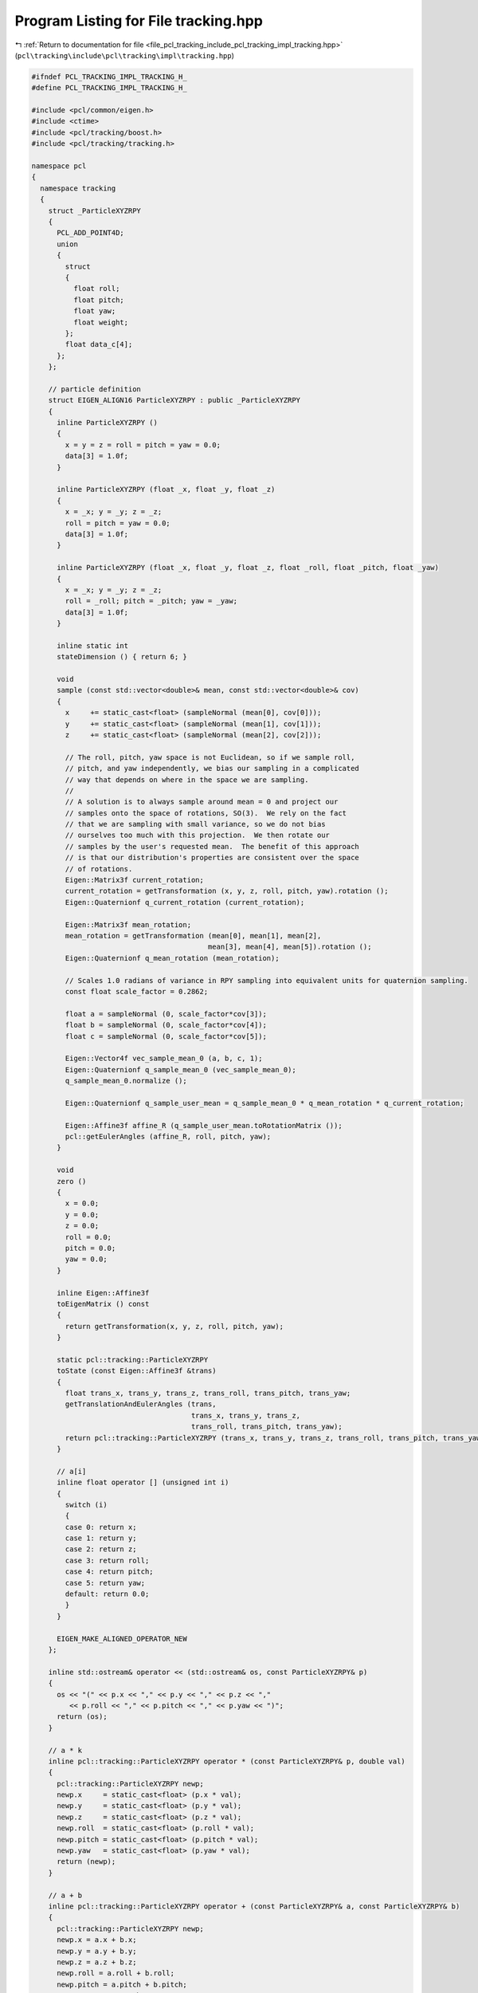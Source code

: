 
.. _program_listing_file_pcl_tracking_include_pcl_tracking_impl_tracking.hpp:

Program Listing for File tracking.hpp
=====================================

|exhale_lsh| :ref:`Return to documentation for file <file_pcl_tracking_include_pcl_tracking_impl_tracking.hpp>` (``pcl\tracking\include\pcl\tracking\impl\tracking.hpp``)

.. |exhale_lsh| unicode:: U+021B0 .. UPWARDS ARROW WITH TIP LEFTWARDS

.. code-block:: cpp

   #ifndef PCL_TRACKING_IMPL_TRACKING_H_
   #define PCL_TRACKING_IMPL_TRACKING_H_
   
   #include <pcl/common/eigen.h>
   #include <ctime>
   #include <pcl/tracking/boost.h>
   #include <pcl/tracking/tracking.h>
   
   namespace pcl
   {
     namespace tracking
     {
       struct _ParticleXYZRPY
       {
         PCL_ADD_POINT4D;
         union
         {
           struct
           {
             float roll;
             float pitch;
             float yaw;
             float weight;
           };
           float data_c[4];
         };
       };
   
       // particle definition
       struct EIGEN_ALIGN16 ParticleXYZRPY : public _ParticleXYZRPY
       {
         inline ParticleXYZRPY ()
         {
           x = y = z = roll = pitch = yaw = 0.0;
           data[3] = 1.0f;
         }
   
         inline ParticleXYZRPY (float _x, float _y, float _z)
         {
           x = _x; y = _y; z = _z;
           roll = pitch = yaw = 0.0;
           data[3] = 1.0f;
         }
   
         inline ParticleXYZRPY (float _x, float _y, float _z, float _roll, float _pitch, float _yaw)
         {
           x = _x; y = _y; z = _z;
           roll = _roll; pitch = _pitch; yaw = _yaw;
           data[3] = 1.0f;
         }
   
         inline static int
         stateDimension () { return 6; }
         
         void
         sample (const std::vector<double>& mean, const std::vector<double>& cov)
         {
           x     += static_cast<float> (sampleNormal (mean[0], cov[0]));
           y     += static_cast<float> (sampleNormal (mean[1], cov[1]));
           z     += static_cast<float> (sampleNormal (mean[2], cov[2]));
   
           // The roll, pitch, yaw space is not Euclidean, so if we sample roll,
           // pitch, and yaw independently, we bias our sampling in a complicated
           // way that depends on where in the space we are sampling.
           //
           // A solution is to always sample around mean = 0 and project our
           // samples onto the space of rotations, SO(3).  We rely on the fact
           // that we are sampling with small variance, so we do not bias
           // ourselves too much with this projection.  We then rotate our
           // samples by the user's requested mean.  The benefit of this approach
           // is that our distribution's properties are consistent over the space
           // of rotations.
           Eigen::Matrix3f current_rotation;
           current_rotation = getTransformation (x, y, z, roll, pitch, yaw).rotation ();
           Eigen::Quaternionf q_current_rotation (current_rotation);
   
           Eigen::Matrix3f mean_rotation;
           mean_rotation = getTransformation (mean[0], mean[1], mean[2],
                                             mean[3], mean[4], mean[5]).rotation ();
           Eigen::Quaternionf q_mean_rotation (mean_rotation);
   
           // Scales 1.0 radians of variance in RPY sampling into equivalent units for quaternion sampling.
           const float scale_factor = 0.2862;
   
           float a = sampleNormal (0, scale_factor*cov[3]);
           float b = sampleNormal (0, scale_factor*cov[4]);
           float c = sampleNormal (0, scale_factor*cov[5]);
   
           Eigen::Vector4f vec_sample_mean_0 (a, b, c, 1);
           Eigen::Quaternionf q_sample_mean_0 (vec_sample_mean_0);
           q_sample_mean_0.normalize ();
   
           Eigen::Quaternionf q_sample_user_mean = q_sample_mean_0 * q_mean_rotation * q_current_rotation;
   
           Eigen::Affine3f affine_R (q_sample_user_mean.toRotationMatrix ());
           pcl::getEulerAngles (affine_R, roll, pitch, yaw);
         }
   
         void
         zero ()
         {
           x = 0.0;
           y = 0.0;
           z = 0.0;
           roll = 0.0;
           pitch = 0.0;
           yaw = 0.0;
         }
   
         inline Eigen::Affine3f
         toEigenMatrix () const
         {
           return getTransformation(x, y, z, roll, pitch, yaw);
         }
   
         static pcl::tracking::ParticleXYZRPY
         toState (const Eigen::Affine3f &trans)
         {
           float trans_x, trans_y, trans_z, trans_roll, trans_pitch, trans_yaw;
           getTranslationAndEulerAngles (trans,
                                         trans_x, trans_y, trans_z,
                                         trans_roll, trans_pitch, trans_yaw);
           return pcl::tracking::ParticleXYZRPY (trans_x, trans_y, trans_z, trans_roll, trans_pitch, trans_yaw);
         }
   
         // a[i]
         inline float operator [] (unsigned int i)
         {
           switch (i)
           {
           case 0: return x;
           case 1: return y;
           case 2: return z;
           case 3: return roll;
           case 4: return pitch;
           case 5: return yaw;
           default: return 0.0;
           }
         }
         
         EIGEN_MAKE_ALIGNED_OPERATOR_NEW
       };
       
       inline std::ostream& operator << (std::ostream& os, const ParticleXYZRPY& p)
       {
         os << "(" << p.x << "," << p.y << "," << p.z << ","
            << p.roll << "," << p.pitch << "," << p.yaw << ")";
         return (os);
       }
       
       // a * k
       inline pcl::tracking::ParticleXYZRPY operator * (const ParticleXYZRPY& p, double val)
       {
         pcl::tracking::ParticleXYZRPY newp;
         newp.x     = static_cast<float> (p.x * val);
         newp.y     = static_cast<float> (p.y * val);
         newp.z     = static_cast<float> (p.z * val);
         newp.roll  = static_cast<float> (p.roll * val);
         newp.pitch = static_cast<float> (p.pitch * val);
         newp.yaw   = static_cast<float> (p.yaw * val);
         return (newp);
       }
       
       // a + b
       inline pcl::tracking::ParticleXYZRPY operator + (const ParticleXYZRPY& a, const ParticleXYZRPY& b)
       {
         pcl::tracking::ParticleXYZRPY newp;
         newp.x = a.x + b.x;
         newp.y = a.y + b.y;
         newp.z = a.z + b.z;
         newp.roll = a.roll + b.roll;
         newp.pitch = a.pitch + b.pitch;
         newp.yaw = a.yaw + b.yaw;
         return (newp);
       }
   
       // a - b
       inline pcl::tracking::ParticleXYZRPY operator - (const ParticleXYZRPY& a, const ParticleXYZRPY& b)
       {
         pcl::tracking::ParticleXYZRPY newp;
         newp.x = a.x - b.x;
         newp.y = a.y - b.y;
         newp.z = a.z - b.z;
         newp.roll = a.roll - b.roll;
         newp.pitch = a.pitch - b.pitch;
         newp.yaw = a.yaw - b.yaw;
         return (newp);
       }
       
     }
   }
   
   
   //########################################################################33
   
   
   namespace pcl
   {
     namespace tracking
     {
       struct _ParticleXYZR
       {
         PCL_ADD_POINT4D;
         union
         {
           struct
           {
             float roll;
             float pitch;
             float yaw;
             float weight;
           };
           float data_c[4];
         };
       };
   
       // particle definition
       struct EIGEN_ALIGN16 ParticleXYZR : public _ParticleXYZR
       {
         inline ParticleXYZR ()
         {
           x = y = z = roll = pitch = yaw = 0.0;
           data[3] = 1.0f;
         }
   
         inline ParticleXYZR (float _x, float _y, float _z)
         {
           x = _x; y = _y; z = _z;
           roll = pitch = yaw = 0.0;
           data[3] = 1.0f;
         }
   
         inline ParticleXYZR (float _x, float _y, float _z, float, float _pitch, float)
         {
           x = _x; y = _y; z = _z;
           roll = 0; pitch = _pitch; yaw = 0;
           data[3] = 1.0f;
         }
   
         inline static int
         stateDimension () { return 6; }
         
         void
         sample (const std::vector<double>& mean, const std::vector<double>& cov)
         {
           x     += static_cast<float> (sampleNormal (mean[0], cov[0]));
           y     += static_cast<float> (sampleNormal (mean[1], cov[1]));
           z     += static_cast<float> (sampleNormal (mean[2], cov[2]));
           roll  = 0;
           pitch += static_cast<float> (sampleNormal (mean[4], cov[4]));
           yaw   = 0;
         }
   
         void
         zero ()
         {
           x = 0.0;
           y = 0.0;
           z = 0.0;
           roll = 0.0;
           pitch = 0.0;
           yaw = 0.0;
         }
   
         inline Eigen::Affine3f
         toEigenMatrix () const
         {
           return getTransformation(x, y, z, roll, pitch, yaw);
         }
   
         static pcl::tracking::ParticleXYZR
         toState (const Eigen::Affine3f &trans)
         {
           float trans_x, trans_y, trans_z, trans_roll, trans_pitch, trans_yaw;
           getTranslationAndEulerAngles (trans,
                                         trans_x, trans_y, trans_z,
                                         trans_roll, trans_pitch, trans_yaw);
           return (pcl::tracking::ParticleXYZR (trans_x, trans_y, trans_z, 0, trans_pitch, 0));
         }
   
         // a[i]
         inline float operator [] (unsigned int i)
         {
           switch (i)
           {
             case 0: return x;
             case 1: return y;
             case 2: return z;
             case 3: return roll;
             case 4: return pitch;
             case 5: return yaw;
             default: return 0.0;
           }
         }
         
         EIGEN_MAKE_ALIGNED_OPERATOR_NEW
       };
       
       inline std::ostream& operator << (std::ostream& os, const ParticleXYZR& p)
       {
         os << "(" << p.x << "," << p.y << "," << p.z << ","
            << p.roll << "," << p.pitch << "," << p.yaw << ")";
         return (os);
       }
       
       // a * k
       inline pcl::tracking::ParticleXYZR operator * (const ParticleXYZR& p, double val)
       {
         pcl::tracking::ParticleXYZR newp;
         newp.x     = static_cast<float> (p.x * val);
         newp.y     = static_cast<float> (p.y * val);
         newp.z     = static_cast<float> (p.z * val);
         newp.roll  = static_cast<float> (p.roll * val);
         newp.pitch = static_cast<float> (p.pitch * val);
         newp.yaw   = static_cast<float> (p.yaw * val);
         return (newp);
       }
       
       // a + b
       inline pcl::tracking::ParticleXYZR operator + (const ParticleXYZR& a, const ParticleXYZR& b)
       {
         pcl::tracking::ParticleXYZR newp;
         newp.x = a.x + b.x;
         newp.y = a.y + b.y;
         newp.z = a.z + b.z;
         newp.roll = 0;
         newp.pitch = a.pitch + b.pitch;
         newp.yaw = 0.0;
         return (newp);
       }
   
       // a - b
       inline pcl::tracking::ParticleXYZR operator - (const ParticleXYZR& a, const ParticleXYZR& b)
       {
         pcl::tracking::ParticleXYZR newp;
         newp.x = a.x - b.x;
         newp.y = a.y - b.y;
         newp.z = a.z - b.z;
         newp.roll = 0.0;
         newp.pitch = a.pitch - b.pitch;
         newp.yaw = 0.0;
         return (newp);
       }
       
     }
   }
   
   //########################################################################33
   
   
   
   namespace pcl
   {
     namespace tracking
     {
       struct _ParticleXYRPY
       {
         PCL_ADD_POINT4D;
         union
         {
           struct
           {
             float roll;
             float pitch;
             float yaw;
             float weight;
           };
           float data_c[4];
         };
       };
   
       // particle definition
       struct EIGEN_ALIGN16 ParticleXYRPY : public _ParticleXYRPY
       {
         inline ParticleXYRPY ()
         {
           x = y = z = roll = pitch = yaw = 0.0;
           data[3] = 1.0f;
         }
   
         inline ParticleXYRPY (float _x, float, float _z)
         {
           x = _x; y = 0; z = _z;
           roll = pitch = yaw = 0.0;
           data[3] = 1.0f;
         }
   
         inline ParticleXYRPY (float _x, float, float _z, float _roll, float _pitch, float _yaw)
         {
           x = _x; y = 0; z = _z;
           roll = _roll; pitch = _pitch; yaw = _yaw;
           data[3] = 1.0f;
         }
   
         inline static int
         stateDimension () { return 6; }
         
         void
         sample (const std::vector<double>& mean, const std::vector<double>& cov)
         {
           x     += static_cast<float> (sampleNormal (mean[0], cov[0]));
           y     = 0;
           z     += static_cast<float> (sampleNormal (mean[2], cov[2]));
           roll  += static_cast<float> (sampleNormal (mean[3], cov[3]));
           pitch += static_cast<float> (sampleNormal (mean[4], cov[4]));
           yaw   += static_cast<float> (sampleNormal (mean[5], cov[5]));
         }
   
         void
         zero ()
         {
           x = 0.0;
           y = 0.0;
           z = 0.0;
           roll = 0.0;
           pitch = 0.0;
           yaw = 0.0;
         }
   
         inline Eigen::Affine3f
         toEigenMatrix () const
         {
           return getTransformation(x, y, z, roll, pitch, yaw);
         }
   
         static pcl::tracking::ParticleXYRPY
         toState (const Eigen::Affine3f &trans)
         {
           float trans_x, trans_y, trans_z, trans_roll, trans_pitch, trans_yaw;
           getTranslationAndEulerAngles (trans,
                                         trans_x, trans_y, trans_z,
                                         trans_roll, trans_pitch, trans_yaw);
           return (pcl::tracking::ParticleXYRPY (trans_x, 0, trans_z, trans_roll, trans_pitch, trans_yaw));
         }
   
         // a[i]
         inline float operator [] (unsigned int i)
         {
           switch (i)
           {
             case 0: return x;
             case 1: return y;
             case 2: return z;
             case 3: return roll;
             case 4: return pitch;
             case 5: return yaw;
             default: return 0.0;
           }
         }
         
         EIGEN_MAKE_ALIGNED_OPERATOR_NEW
       };
       
       inline std::ostream& operator << (std::ostream& os, const ParticleXYRPY& p)
       {
         os << "(" << p.x << "," << p.y << "," << p.z << ","
            << p.roll << "," << p.pitch << "," << p.yaw << ")";
         return (os);
       }
       
       // a * k
       inline pcl::tracking::ParticleXYRPY operator * (const ParticleXYRPY& p, double val)
       {
         pcl::tracking::ParticleXYRPY newp;
         newp.x     = static_cast<float> (p.x * val);
         newp.y     = static_cast<float> (p.y * val);
         newp.z     = static_cast<float> (p.z * val);
         newp.roll  = static_cast<float> (p.roll * val);
         newp.pitch = static_cast<float> (p.pitch * val);
         newp.yaw   = static_cast<float> (p.yaw * val);
         return (newp);
       }
       
       // a + b
       inline pcl::tracking::ParticleXYRPY operator + (const ParticleXYRPY& a, const ParticleXYRPY& b)
       {
         pcl::tracking::ParticleXYRPY newp;
         newp.x = a.x + b.x;
         newp.y = 0;
         newp.z = a.z + b.z;
         newp.roll = a.roll + b.roll;
         newp.pitch = a.pitch + b.pitch;
         newp.yaw = a.yaw + b.yaw;
         return (newp);
       }
   
       // a - b
       inline pcl::tracking::ParticleXYRPY operator - (const ParticleXYRPY& a, const ParticleXYRPY& b)
       {
         pcl::tracking::ParticleXYRPY newp;
         newp.x = a.x - b.x;
         newp.z = a.z - b.z;
         newp.y = 0;
         newp.roll = a.roll - b.roll;
         newp.pitch = a.pitch - b.pitch;
         newp.yaw = a.yaw - b.yaw;
         return (newp);
       }
       
     }
   }
   
   //########################################################################33
   
   namespace pcl
   {
     namespace tracking
     {
       struct _ParticleXYRP
       {
         PCL_ADD_POINT4D;
         union
         {
           struct
           {
             float roll;
             float pitch;
             float yaw;
             float weight;
           };
           float data_c[4];
         };
       };
   
       // particle definition
       struct EIGEN_ALIGN16 ParticleXYRP : public _ParticleXYRP
       {
         inline ParticleXYRP ()
         {
           x = y = z = roll = pitch = yaw = 0.0;
           data[3] = 1.0f;
         }
   
         inline ParticleXYRP (float _x, float, float _z)
         {
           x = _x; y = 0; z = _z;
           roll = pitch = yaw = 0.0;
           data[3] = 1.0f;
         }
   
         inline ParticleXYRP (float _x, float, float _z, float, float _pitch, float _yaw)
         {
           x = _x; y = 0; z = _z;
           roll = 0; pitch = _pitch; yaw = _yaw;
           data[3] = 1.0f;
         }
   
         inline static int
         stateDimension () { return 6; }
         
         void
         sample (const std::vector<double>& mean, const std::vector<double>& cov)
         {
           x     += static_cast<float> (sampleNormal (mean[0], cov[0]));
           y     = 0;
           z     += static_cast<float> (sampleNormal (mean[2], cov[2]));
           roll  = 0;
           pitch += static_cast<float> (sampleNormal (mean[4], cov[4]));
           yaw   += static_cast<float> (sampleNormal (mean[5], cov[5]));
         }
   
         void
         zero ()
         {
           x = 0.0;
           y = 0.0;
           z = 0.0;
           roll = 0.0;
           pitch = 0.0;
           yaw = 0.0;
         }
   
         inline Eigen::Affine3f
         toEigenMatrix () const
         {
           return getTransformation(x, y, z, roll, pitch, yaw);
         }
   
         static pcl::tracking::ParticleXYRP
         toState (const Eigen::Affine3f &trans)
         {
           float trans_x, trans_y, trans_z, trans_roll, trans_pitch, trans_yaw;
           getTranslationAndEulerAngles (trans,
                                         trans_x, trans_y, trans_z,
                                         trans_roll, trans_pitch, trans_yaw);
           return (pcl::tracking::ParticleXYRP (trans_x, 0, trans_z, 0, trans_pitch, trans_yaw));
         }
   
         // a[i]
         inline float operator [] (unsigned int i)
         {
           switch (i)
           {
             case 0: return x;
             case 1: return y;
             case 2: return z;
             case 3: return roll;
             case 4: return pitch;
             case 5: return yaw;
             default: return 0.0;
           }
         }
         
         EIGEN_MAKE_ALIGNED_OPERATOR_NEW
       };
       
       inline std::ostream& operator << (std::ostream& os, const ParticleXYRP& p)
       {
         os << "(" << p.x << "," << p.y << "," << p.z << ","
            << p.roll << "," << p.pitch << "," << p.yaw << ")";
         return (os);
       }
       
       // a * k
       inline pcl::tracking::ParticleXYRP operator * (const ParticleXYRP& p, double val)
       {
         pcl::tracking::ParticleXYRP newp;
         newp.x     = static_cast<float> (p.x * val);
         newp.y     = static_cast<float> (p.y * val);
         newp.z     = static_cast<float> (p.z * val);
         newp.roll  = static_cast<float> (p.roll * val);
         newp.pitch = static_cast<float> (p.pitch * val);
         newp.yaw   = static_cast<float> (p.yaw * val);
         return (newp);
       }
       
       // a + b
       inline pcl::tracking::ParticleXYRP operator + (const ParticleXYRP& a, const ParticleXYRP& b)
       {
         pcl::tracking::ParticleXYRP newp;
         newp.x = a.x + b.x;
         newp.y = 0;
         newp.z = a.z + b.z;
         newp.roll = 0;
         newp.pitch = a.pitch + b.pitch;
         newp.yaw = a.yaw + b.yaw;
         return (newp);
       }
   
       // a - b
       inline pcl::tracking::ParticleXYRP operator - (const ParticleXYRP& a, const ParticleXYRP& b)
       {
         pcl::tracking::ParticleXYRP newp;
         newp.x = a.x - b.x;
         newp.z = a.z - b.z;
         newp.y = 0;
         newp.roll = 0.0;
         newp.pitch = a.pitch - b.pitch;
         newp.yaw = a.yaw - b.yaw;
         return (newp);
       }
       
     }
   }
   
   //########################################################################33
   
   namespace pcl
   {
     namespace tracking
     {
       struct _ParticleXYR
       {
         PCL_ADD_POINT4D;
         union
         {
           struct
           {
             float roll;
             float pitch;
             float yaw;
             float weight;
           };
           float data_c[4];
         };
       };
   
       // particle definition
       struct EIGEN_ALIGN16 ParticleXYR : public _ParticleXYR
       {
         inline ParticleXYR ()
         {
           x = y = z = roll = pitch = yaw = 0.0;
           data[3] = 1.0f;
         }
   
         inline ParticleXYR (float _x, float, float _z)
         {
           x = _x; y = 0; z = _z;
           roll = pitch = yaw = 0.0;
           data[3] = 1.0f;
         }
   
         inline ParticleXYR (float _x, float, float _z, float, float _pitch, float)
         {
           x = _x; y = 0; z = _z;
           roll = 0; pitch = _pitch; yaw = 0;
           data[3] = 1.0f;
         }
   
         inline static int
         stateDimension () { return 6; }
         
         void
         sample (const std::vector<double>& mean, const std::vector<double>& cov)
         {
           x     += static_cast<float> (sampleNormal (mean[0], cov[0]));
           y     = 0;
           z     += static_cast<float> (sampleNormal (mean[2], cov[2]));
           roll  = 0;
           pitch += static_cast<float> (sampleNormal (mean[4], cov[4]));
           yaw   = 0;
         }
   
         void
         zero ()
         {
           x = 0.0;
           y = 0.0;
           z = 0.0;
           roll = 0.0;
           pitch = 0.0;
           yaw = 0.0;
         }
   
         inline Eigen::Affine3f
         toEigenMatrix () const
         {
           return getTransformation(x, y, z, roll, pitch, yaw);
         }
   
         static pcl::tracking::ParticleXYR
         toState (const Eigen::Affine3f &trans)
         {
           float trans_x, trans_y, trans_z, trans_roll, trans_pitch, trans_yaw;
           getTranslationAndEulerAngles (trans,
                                         trans_x, trans_y, trans_z,
                                         trans_roll, trans_pitch, trans_yaw);
           return (pcl::tracking::ParticleXYR (trans_x, 0, trans_z, 0, trans_pitch, 0));
         }
   
         // a[i]
         inline float operator [] (unsigned int i)
         {
           switch (i)
           {
             case 0: return x;
             case 1: return y;
             case 2: return z;
             case 3: return roll;
             case 4: return pitch;
             case 5: return yaw;
             default: return 0.0;
           }
         }
         
         EIGEN_MAKE_ALIGNED_OPERATOR_NEW
       };
       
       inline std::ostream& operator << (std::ostream& os, const ParticleXYR& p)
       {
         os << "(" << p.x << "," << p.y << "," << p.z << ","
            << p.roll << "," << p.pitch << "," << p.yaw << ")";
         return (os);
       }
       
       // a * k
       inline pcl::tracking::ParticleXYR operator * (const ParticleXYR& p, double val)
       {
         pcl::tracking::ParticleXYR newp;
         newp.x     = static_cast<float> (p.x * val);
         newp.y     = static_cast<float> (p.y * val);
         newp.z     = static_cast<float> (p.z * val);
         newp.roll  = static_cast<float> (p.roll * val);
         newp.pitch = static_cast<float> (p.pitch * val);
         newp.yaw   = static_cast<float> (p.yaw * val);
         return (newp);
       }
       
       // a + b
       inline pcl::tracking::ParticleXYR operator + (const ParticleXYR& a, const ParticleXYR& b)
       {
         pcl::tracking::ParticleXYR newp;
         newp.x = a.x + b.x;
         newp.y = 0;
         newp.z = a.z + b.z;
         newp.roll = 0;
         newp.pitch = a.pitch + b.pitch;
         newp.yaw = 0.0;
         return (newp);
       }
   
       // a - b
       inline pcl::tracking::ParticleXYR operator - (const ParticleXYR& a, const ParticleXYR& b)
       {
         pcl::tracking::ParticleXYR newp;
         newp.x = a.x - b.x;
         newp.z = a.z - b.z;
         newp.y = 0;
         newp.roll = 0.0;
         newp.pitch = a.pitch - b.pitch;
         newp.yaw = 0.0;
         return (newp);
       }
       
     }
   }
   
   #define PCL_STATE_POINT_TYPES \
     (pcl::tracking::ParticleXYR) \
     (pcl::tracking::ParticleXYZRPY) \
     (pcl::tracking::ParticleXYZR) \
     (pcl::tracking::ParticleXYRPY) \
     (pcl::tracking::ParticleXYRP)
   
   #endif  // 
